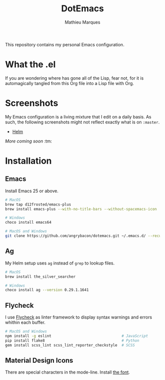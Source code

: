 #+TITLE: DotEmacs
#+AUTHOR: Mathieu Marques

This repository contains my personal Emacs configuration.

* What the .el

If you are wondering where has gone all of the Lisp, fear not, for it is
automagically tangled from this Org file into a Lisp file with Org.

* Screenshots

My Emacs configuration is a living mixture that I edit on a daily basis. As
such, the following screenshots might not reflect exactly what is on =:master=.

- [[https://drive.google.com/open?id=0BwTSOByd3qSFMmZqVHBpTlk2Q1E][Helm]]

/More coming soon/ :tm:

* Installation

** Emacs

Install Emacs 25 or above.

#+BEGIN_SRC sh
# MacOS
brew tap d12frosted/emacs-plus
brew install emacs-plus --with-no-title-bars --without-spacemacs-icon

# Windows
choco install emacs64
#+END_SRC

#+BEGIN_SRC sh
# MacOS and Windows
git clone https://github.com/angrybacon/dotemacs.git ~/.emacs.d/ --recurse-submodules --jobs 3
#+END_SRC

** Ag

My Helm setup uses =ag= instead of =grep= to lookup files.

#+BEGIN_SRC sh
# MacOS
brew install the_silver_searcher

# Windows
choco install ag --version 0.29.1.1641
#+END_SRC

** Flycheck

I use [[https://github.com/flycheck/flycheck][Flycheck]] as linter framework to
display syntax warnings and errors whithin each buffer.

#+BEGIN_SRC sh
# MacOS and Windows
npm install -g eslint                                # JavaScript
pip install flake8                                   # Python
gem install scss_lint scss_lint_reporter_checkstyle  # SCSS
#+END_SRC

** Material Design Icons

There are special characters in the mode-line. Install
[[https://materialdesignicons.com][the font]].
